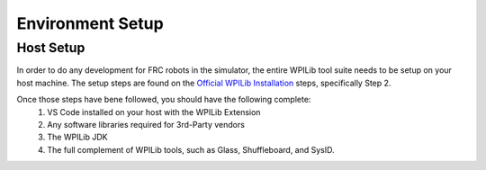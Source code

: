 Environment Setup
=================

.. _host_setup:

Host Setup
------------

In order to do any development for FRC robots in the simulator, the entire WPILib tool suite needs to be setup on your host machine.  The setup steps are found on the `Official WPILib Installation <https://docs.wpilib.org/en/stable/docs/zero-to-robot/step-2/wpilib-setup.html>`_ steps, specifically Step 2.

Once those steps have bene followed, you should have the following complete:
    #. VS Code installed on your host with the WPILib Extension
    #. Any software libraries required for 3rd-Party vendors
    #. The WPILib JDK 
    #. The full complement of WPILib tools, such as Glass, Shuffleboard, and SysID.

